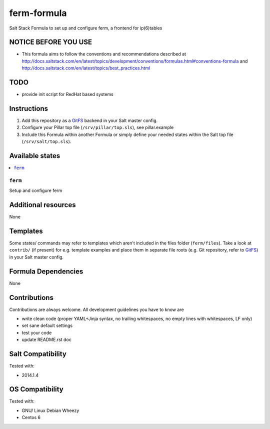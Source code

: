 ============
ferm-formula
============

Salt Stack Formula to set up and configure ferm, a frontend for ip(6)tables

NOTICE BEFORE YOU USE
=====================

* This formula aims to follow the conventions and recommendations described at http://docs.saltstack.com/en/latest/topics/development/conventions/formulas.html#conventions-formula and http://docs.saltstack.com/en/latest/topics/best_practices.html

TODO
====

* provide init script for RedHat based systems

Instructions
============

1. Add this repository as a `GitFS <http://docs.saltstack.com/topics/tutorials/gitfs.html>`_ backend in your Salt master config.

2. Configure your Pillar top file (``/srv/pillar/top.sls``), see pillar.example

3. Include this Formula within another Formula or simply define your needed states within the Salt top file (``/srv/salt/top.sls``).

Available states
================

.. contents::
    :local:

``ferm``
--------
Setup and configure ferm

Additional resources
====================

None

Templates
=========

Some states/ commands may refer to templates which aren't included in the files folder (``ferm/files``). Take a look at ``contrib/`` (if present) for e.g. template examples and place them in separate file roots (e.g. Git repository, refer to `GitFS <http://docs.saltstack.com/topics/tutorials/gitfs.html>`_) in your Salt master config.

Formula Dependencies
====================

None

Contributions
=============

Contributions are always welcome. All development guidelines you have to know are

* write clean code (proper YAML+Jinja syntax, no trailing whitespaces, no empty lines with whitespaces, LF only)
* set sane default settings
* test your code
* update README.rst doc

Salt Compatibility
==================

Tested with:

* 2014.1.4

OS Compatibility
================

Tested with:

* GNU/ Linux Debian Wheezy
* Centos 6
